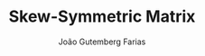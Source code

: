 #+TITLE: Skew-Symmetric Matrix
#+AUTHOR: João Gutemberg Farias
#+EMAIL: joao.gutemberg.farias@gmail.com
#+CREATED: [2021-07-07 Wed 10:38]
#+LAST_MODIFIED: [2021-07-07 Wed 10:44]
#+ROAM_TAGS: 


